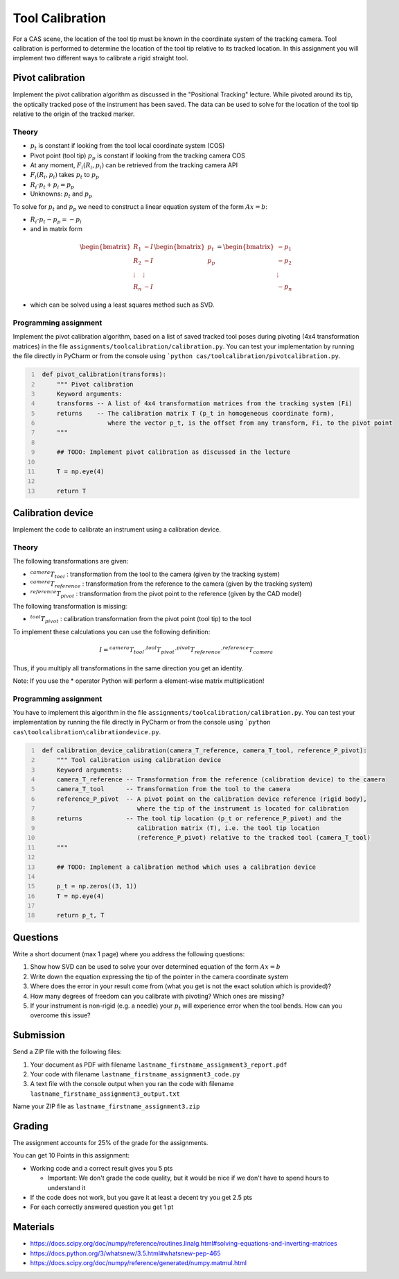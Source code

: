 Tool Calibration
################

For a CAS scene, the location of the tool tip must be known in the coordinate system of the tracking camera. Tool calibration is performed to determine the location of the tool tip relative to its tracked location. In this assignment you will implement two different ways to calibrate a rigid straight tool.

Pivot calibration
*****************

Implement the pivot calibration algorithm as discussed in the "Positional Tracking" lecture. While pivoted around its tip, the optically tracked pose of the instrument has been saved. The data can be used to solve for the location of the tool tip relative to the origin of the tracked marker. 

Theory
======

.. image:: img/pivot_calibration_v1.png

* :math:`p_t` is constant if looking from the tool local coordinate system (COS)
* Pivot point (tool tip) :math:`p_p` is constant if looking from the tracking camera COS
* At any moment, :math:`F_i(R_i, p_i)` can be retrieved from the tracking camera API
* :math:`F_i(R_i, p_i)` takes :math:`p_t` to :math:`p_p`
* :math:`R_i \cdot p_t + p_i = p_p`
* Unknowns: :math:`p_t` and :math:`p_p`

To solve for :math:`p_t` and :math:`p_p` we need to construct a linear equation system of the form :math:`Ax = b`:

* :math:`R_i \cdot p_t - p_p = -p_i`
* and in matrix form

.. math::

    \begin{bmatrix}
    R_1 & -I \\
    R_2 & -I \\
    \vdots & \vdots \\
    R_n & -I
    \end{bmatrix}
    \begin{bmatrix}
    p_t \\
    p_p
    \end{bmatrix}
    =
    \begin{bmatrix}
    -p_1 \\
    -p_2 \\
    \vdots \\
    -p_n
    \end{bmatrix}

* which can be solved using a least squares method such as SVD.

Programming assignment
======================

Implement the pivot calibration algorithm, based on a list of saved tracked tool poses during pivoting (4x4 transformation matrices) in the file ``assignments/toolcalibration/calibration.py``. You can test your implementation by running
the file directly in PyCharm or from the console using ```python cas/toolcalibration/pivotcalibration.py``.

.. code:: python
   :number-lines:

    def pivot_calibration(transforms):
        """ Pivot calibration
        Keyword arguments:
        transforms -- A list of 4x4 transformation matrices from the tracking system (Fi)
        returns    -- The calibration matrix T (p_t in homogeneous coordinate form),
                      where the vector p_t, is the offset from any transform, Fi, to the pivot point
        """

        ## TODO: Implement pivot calibration as discussed in the lecture

        T = np.eye(4)

        return T

Calibration device
******************

Implement the code to calibrate an instrument using a calibration device.

Theory
======

.. image:: img/calibdevice.png

The following transformations are given:

* :math:`^{camera}T_{tool}` : transformation from the tool to the camera (given by the tracking system)
* :math:`^{camera}T_{reference}` : transformation from the reference to the camera (given by the tracking system)
* :math:`^{reference}T_{pivot}` : transformation from the pivot point to the reference (given by the CAD model)

The following transformation is missing:

* :math:`^{tool}T_{pivot}` : calibration transformation from the pivot point (tool tip) to the tool

To implement these calculations you can use the following definition:

.. math::

    I = ^{camera}T_{tool} \cdot ^{tool}T_{pivot} \cdot ^{pivot}T_{reference} \cdot ^{reference}T_{camera}

Thus, if you multiply all transformations in the same direction you get an identity.

Note: If you use the * operator Python will perform a element-wise matrix multiplication!

Programming assignment
======================
You have to implement this algorithm in the file ``assignments/toolcalibration/calibration.py``. You can test your implementation by running
the file directly in PyCharm or from the console using ```python cas\toolcalibration\calibrationdevice.py``.

.. code:: python
   :number-lines:

    def calibration_device_calibration(camera_T_reference, camera_T_tool, reference_P_pivot):
        """ Tool calibration using calibration device
        Keyword arguments:
        camera_T_reference -- Transformation from the reference (calibration device) to the camera
        camera_T_tool      -- Transformation from the tool to the camera
        reference_P_pivot  -- A pivot point on the calibration device reference (rigid body),
                              where the tip of the instrument is located for calibration
        returns            -- The tool tip location (p_t or reference_P_pivot) and the
                              calibration matrix (T), i.e. the tool tip location
                              (reference_P_pivot) relative to the tracked tool (camera_T_tool)
        """

        ## TODO: Implement a calibration method which uses a calibration device

        p_t = np.zeros((3, 1))
        T = np.eye(4)

        return p_t, T

Questions
*********

Write a short document (max 1 page) where you address the following questions:

#. Show how SVD can be used to solve your over determined equation of the form :math:`Ax = b`
#. Write down the equation expressing the tip of the pointer in the camera coordinate system
#. Where does the error in your result come from (what you get is not the exact solution which is provided)?
#. How many degrees of freedom can you calibrate with pivoting? Which ones are missing?
#. If your instrument is non-rigid (e.g. a needle) your :math:`p_t` will experience error when the tool bends. How can you overcome this issue?

Submission
**********
Send a ZIP file with the following files:

#. Your document as PDF with filename ``lastname_firstname_assignment3_report.pdf``
#. Your code with filename ``lastname_firstname_assignment3_code.py``
#. A text file with the console output when you ran the code with filename ``lastname_firstname_assignment3_output.txt``

Name your ZIP file as ``lastname_firstname_assignment3.zip``

Grading
*******

The assignment accounts for 25% of the grade for the assignments.

You can get 10 Points in this assignment:


- Working code and a correct result gives you 5 pts

  * Important: We don't grade the code quality, but it would be nice if we don't have to spend hours to understand it
- If the code does not work, but you gave it at least a decent try you get 2.5 pts
- For each correctly answered question you get 1 pt


Materials
*********

- https://docs.scipy.org/doc/numpy/reference/routines.linalg.html#solving-equations-and-inverting-matrices
- https://docs.python.org/3/whatsnew/3.5.html#whatsnew-pep-465
- https://docs.scipy.org/doc/numpy/reference/generated/numpy.matmul.html
